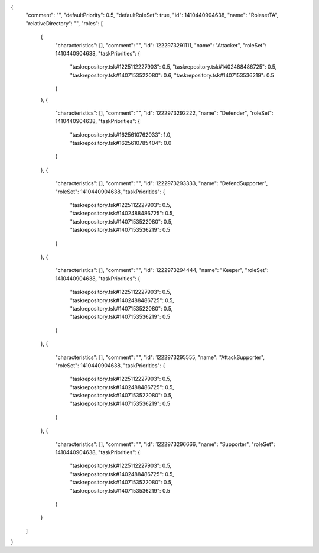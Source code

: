 {
  "comment": "",
  "defaultPriority": 0.5,
  "defaultRoleSet": true,
  "id": 1410440904638,
  "name": "RolesetTA",
  "relativeDirectory": "",
  "roles": [
    {
      "characteristics": [],
      "comment": "",
      "id": 1222973291111,
      "name": "Attacker",
      "roleSet": 1410440904638,
      "taskPriorities": {
        "taskrepository.tsk#1225112227903": 0.5,
        "taskrepository.tsk#1402488486725": 0.5,
        "taskrepository.tsk#1407153522080": 0.6,
        "taskrepository.tsk#1407153536219": 0.5
      }
    },
    {
      "characteristics": [],
      "comment": "",
      "id": 1222973292222,
      "name": "Defender",
      "roleSet": 1410440904638,
      "taskPriorities": {
        "taskrepository.tsk#1625610762033": 1.0,
        "taskrepository.tsk#1625610785404": 0.0
      }
    },
    {
      "characteristics": [],
      "comment": "",
      "id": 1222973293333,
      "name": "DefendSupporter",
      "roleSet": 1410440904638,
      "taskPriorities": {
        "taskrepository.tsk#1225112227903": 0.5,
        "taskrepository.tsk#1402488486725": 0.5,
        "taskrepository.tsk#1407153522080": 0.5,
        "taskrepository.tsk#1407153536219": 0.5
      }
    },
    {
      "characteristics": [],
      "comment": "",
      "id": 1222973294444,
      "name": "Keeper",
      "roleSet": 1410440904638,
      "taskPriorities": {
        "taskrepository.tsk#1225112227903": 0.5,
        "taskrepository.tsk#1402488486725": 0.5,
        "taskrepository.tsk#1407153522080": 0.5,
        "taskrepository.tsk#1407153536219": 0.5
      }
    },
    {
      "characteristics": [],
      "comment": "",
      "id": 1222973295555,
      "name": "AttackSupporter",
      "roleSet": 1410440904638,
      "taskPriorities": {
        "taskrepository.tsk#1225112227903": 0.5,
        "taskrepository.tsk#1402488486725": 0.5,
        "taskrepository.tsk#1407153522080": 0.5,
        "taskrepository.tsk#1407153536219": 0.5
      }
    },
    {
      "characteristics": [],
      "comment": "",
      "id": 1222973296666,
      "name": "Supporter",
      "roleSet": 1410440904638,
      "taskPriorities": {
        "taskrepository.tsk#1225112227903": 0.5,
        "taskrepository.tsk#1402488486725": 0.5,
        "taskrepository.tsk#1407153522080": 0.5,
        "taskrepository.tsk#1407153536219": 0.5
      }
    }
  ]
}
